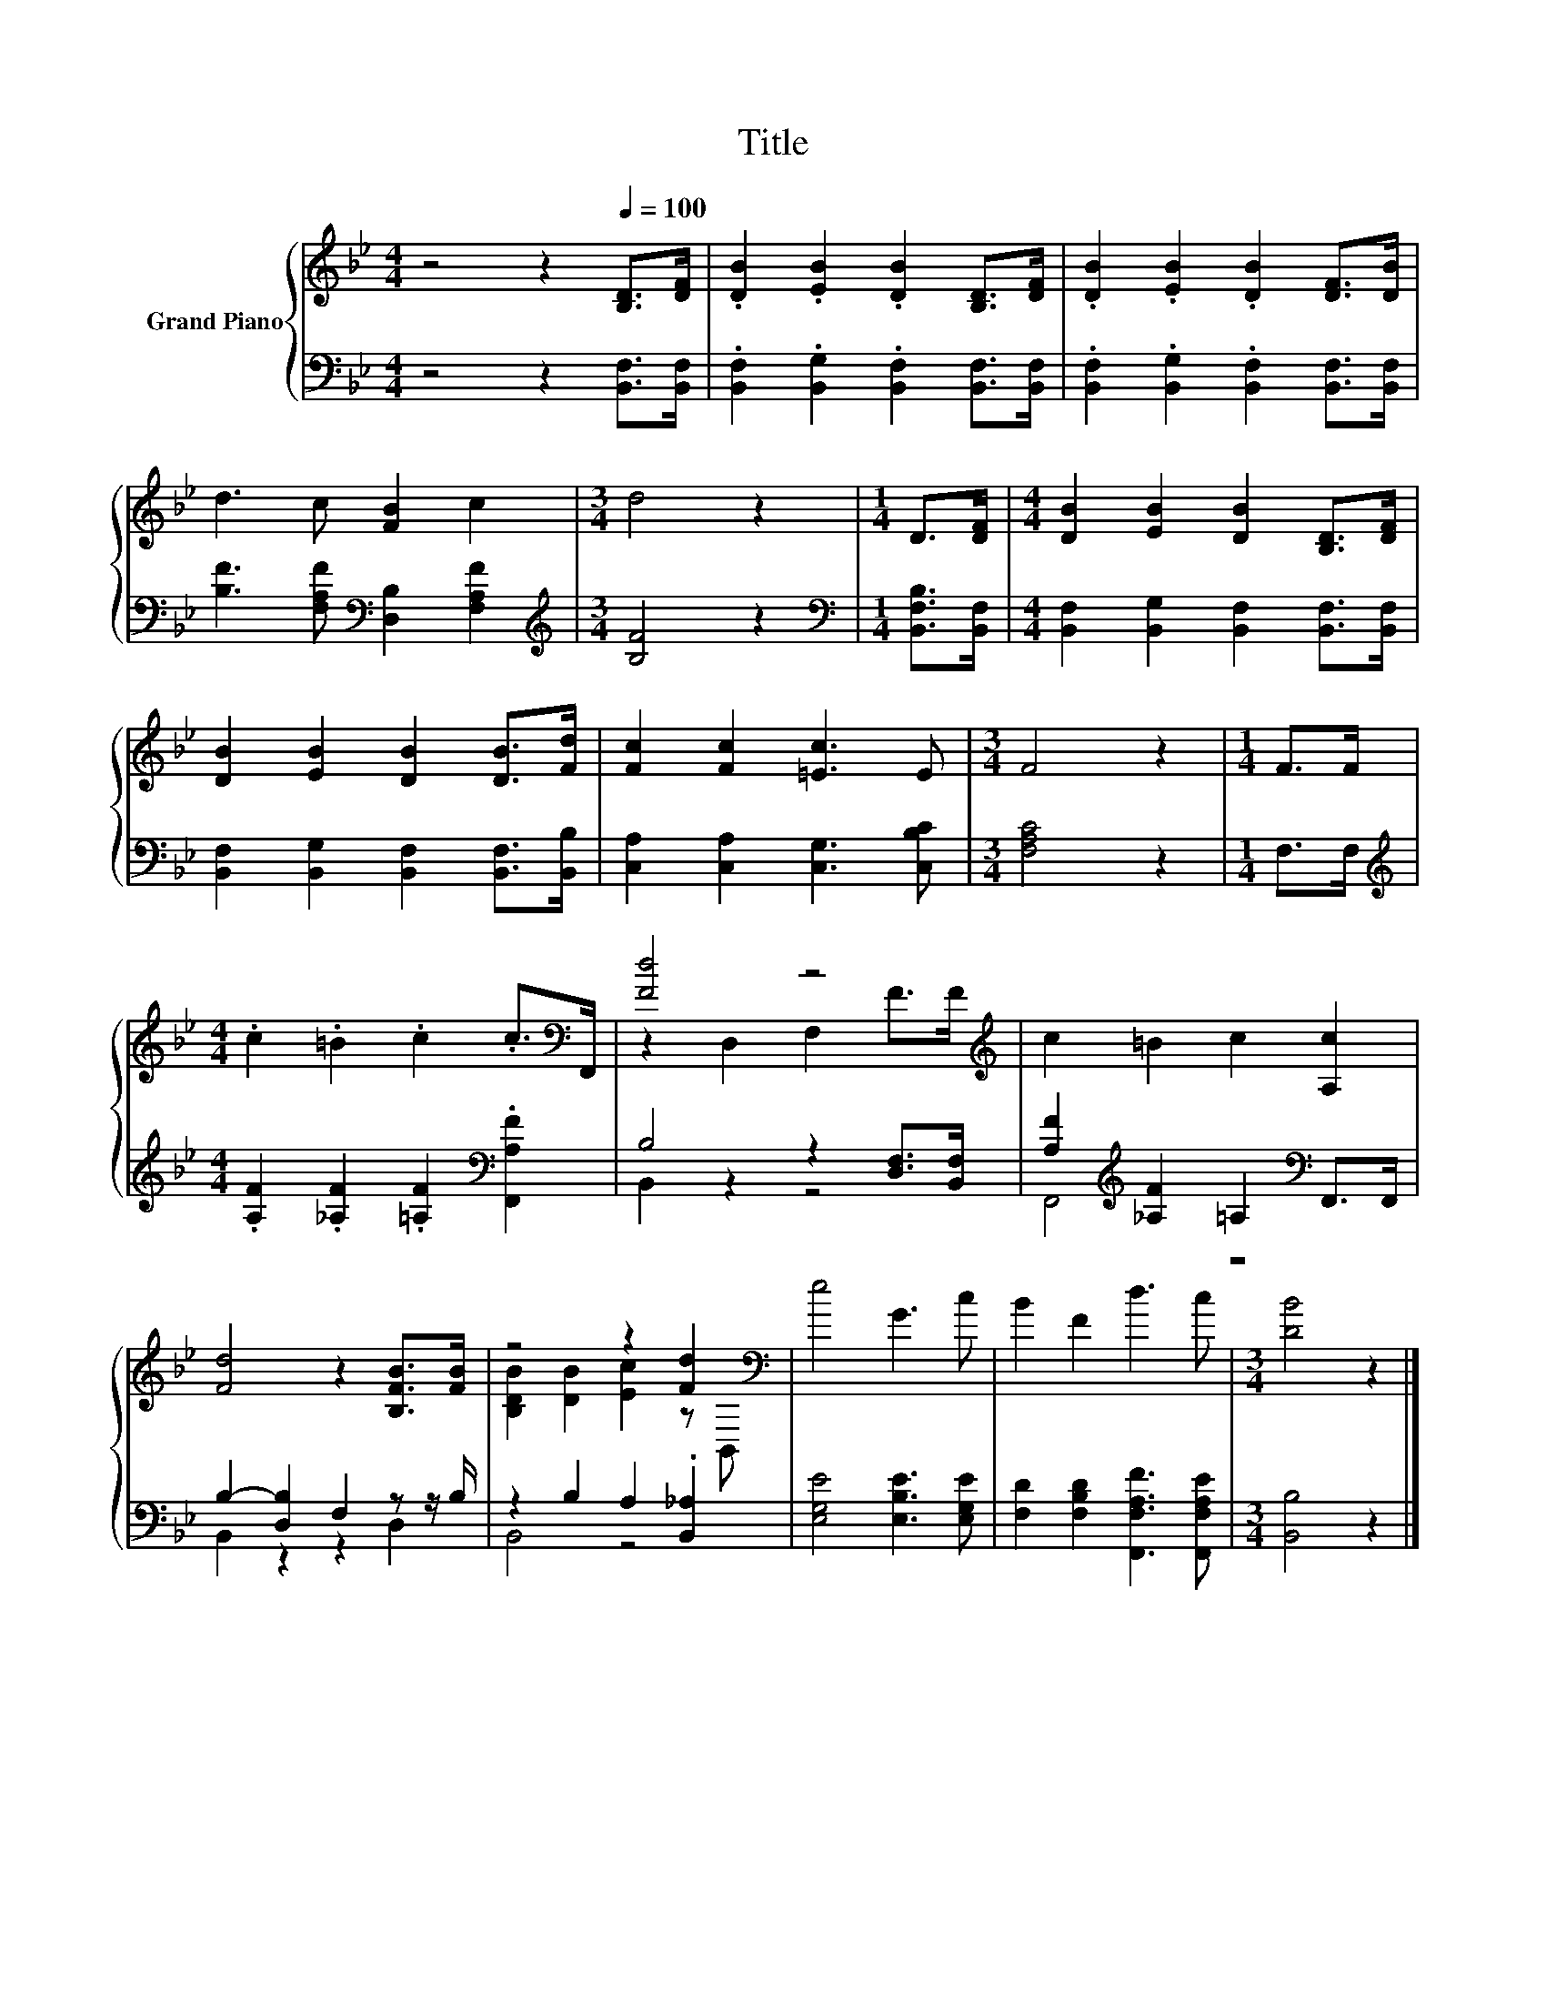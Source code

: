 X:1
T:Title
%%score { ( 1 3 ) | ( 2 4 ) }
L:1/8
M:4/4
K:Bb
V:1 treble nm="Grand Piano"
V:3 treble 
V:2 bass 
V:4 bass 
V:1
 z4 z2[Q:1/4=100] [B,D]>[DF] | .[DB]2 .[EB]2 .[DB]2 [B,D]>[DF] | .[DB]2 .[EB]2 .[DB]2 [DF]>[DB] | %3
 d3 c [FB]2 c2 |[M:3/4] d4 z2 |[M:1/4] D>[DF] |[M:4/4] [DB]2 [EB]2 [DB]2 [B,D]>[DF] | %7
 [DB]2 [EB]2 [DB]2 [DB]>[Fd] | [Fc]2 [Fc]2 [=Ec]3 E |[M:3/4] F4 z2 |[M:1/4] F>F | %11
[M:4/4] .c2 .=B2 .c2 .c>[K:bass]F,, | [Fd]4 z4[K:treble] | c2 =B2 c2 [A,c]2 | %14
 [Fd]4 z2 [B,FB]>[FB] | z4 z2 [Fd]2[K:bass] | e4 G3 c | B2 F2 d3 c |[M:3/4] [DB]4 z2 |] %19
V:2
 z4 z2 [B,,F,]>[B,,F,] | .[B,,F,]2 .[B,,G,]2 .[B,,F,]2 [B,,F,]>[B,,F,] | %2
 .[B,,F,]2 .[B,,G,]2 .[B,,F,]2 [B,,F,]>[B,,F,] | [B,F]3 [F,A,F][K:bass] [D,B,]2 [F,A,F]2 | %4
[M:3/4][K:treble] [B,F]4 z2 |[M:1/4][K:bass] [B,,F,B,]>[B,,F,] | %6
[M:4/4] [B,,F,]2 [B,,G,]2 [B,,F,]2 [B,,F,]>[B,,F,] | [B,,F,]2 [B,,G,]2 [B,,F,]2 [B,,F,]>[B,,B,] | %8
 [C,A,]2 [C,A,]2 [C,G,]3 [C,B,C] |[M:3/4] [F,A,C]4 z2 |[M:1/4] F,>F, | %11
[M:4/4][K:treble] .[A,F]2 .[_A,F]2 .[=A,F]2[K:bass] .[F,,A,F]2 | B,4 z2 [D,F,]>[B,,F,] | %13
 [A,F]2[K:treble] [_A,F]2 =A,2[K:bass] F,,>F,, | B,2- [D,B,]2 F,2 z z/ B,/ | %15
 z2 B,2 A,2 .[B,,_A,]2 | [E,G,E]4 [E,B,E]3 [E,G,E] | [F,D]2 [F,B,D]2 [F,,F,A,F]3 [F,,F,A,E] | %18
[M:3/4] [B,,B,]4 z2 |] %19
V:3
 x8 | x8 | x8 | x8 |[M:3/4] x6 |[M:1/4] x2 |[M:4/4] x8 | x8 | x8 |[M:3/4] x6 |[M:1/4] x2 | %11
[M:4/4] x15/2[K:bass] x/ | z2 D,2 F,2[K:treble] F>F | x8 | x8 | [B,DB]2 [DB]2 [Ec]2 z[K:bass] B,, | %16
 x8 | x8 |[M:3/4] x6 |] %19
V:4
 x8 | x8 | x8 | x4[K:bass] x4 |[M:3/4][K:treble] x6 |[M:1/4][K:bass] x2 |[M:4/4] x8 | x8 | x8 | %9
[M:3/4] x6 |[M:1/4] x2 |[M:4/4][K:treble] x6[K:bass] x2 | B,,2 z2 z4 | F,,4[K:treble] z4[K:bass] | %14
 B,,2 z2 z2 D,2 | B,,4 z4 | x8 | x8 |[M:3/4] x6 |] %19

